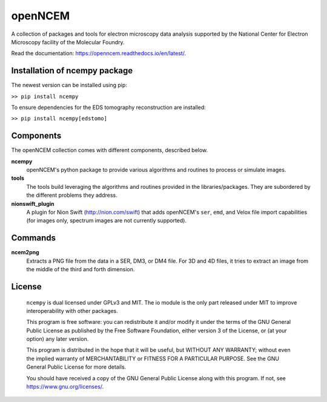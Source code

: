 ========
openNCEM
========

A collection of packages and tools for electron microscopy data analysis supported by the National Center for Electron Microscopy facility of the Molecular Foundry.

Read the documentation: https://openncem.readthedocs.io/en/latest/.

Installation of ncempy package
==============================

The newest version can be installed using pip:

``>> pip install ncempy``

To ensure dependencies for the EDS tomography reconstruction are installed:

``>> pip install ncempy[edstomo]``

Components
==========

The openNCEM collection comes with different components, described below.

**ncempy**
    openNCEM's python package to provide various algorithms and routines to process or simulate images.


**tools**
    The tools build leveraging the algorithms and routines provided in the libraries/packages. They are subordered by the different problems they address.


**nionswift_plugin**
    A plugin for Nion Swift (http://nion.com/swift) that adds openNCEM's ``ser``, ``emd``, and Velox file import capabilities (for images only, spectrum images are not currently supported). 

Commands
========

**ncem2png**
    Extracts a PNG file from the data in a SER, DM3, or DM4 file. For 3D and 4D
    files, it tries to extract an image from the middle of the third and forth
    dimension.

License
=======

    ``ncempy`` is dual licensed under GPLv3 and MIT. The io module is the only part
    released under MIT to improve interoperability with other packages.

    This program is free software: you can redistribute it and/or modify
    it under the terms of the GNU General Public License as published by
    the Free Software Foundation, either version 3 of the License, or
    (at your option) any later version.


    This program is distributed in the hope that it will be useful,
    but WITHOUT ANY WARRANTY; without even the implied warranty of
    MERCHANTABILITY or FITNESS FOR A PARTICULAR PURPOSE.  See the
    GNU General Public License for more details.


    You should have received a copy of the GNU General Public License
    along with this program.  If not, see https://www.gnu.org/licenses/.
